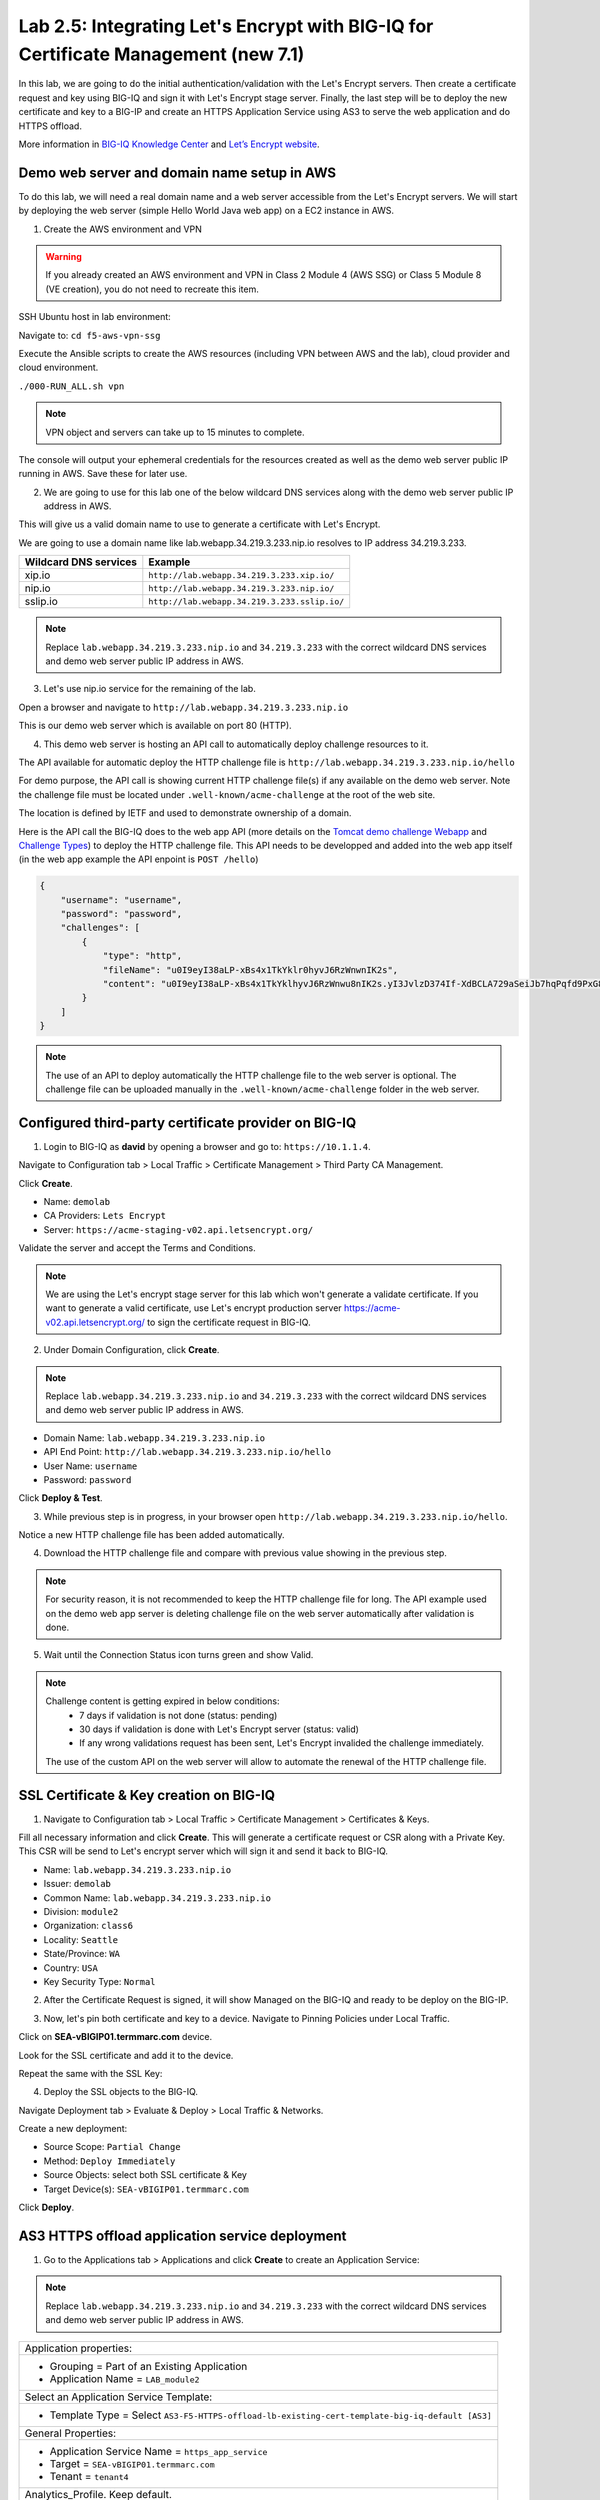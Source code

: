 Lab 2.5: Integrating Let's Encrypt with BIG-IQ for Certificate Management (new 7.1)
-----------------------------------------------------------------------------------

In this lab, we are going to do the initial authentication/validation with the Let's Encrypt servers.
Then create a certificate request and key using BIG-IQ and sign it with Let's Encrypt stage server.
Finally, the last step will be to deploy the new certificate and key to a BIG-IP and create an 
HTTPS Application Service using AS3 to serve the web application and do HTTPS offload.

More information in `BIG-IQ Knowledge Center`_ and `Let’s Encrypt website`_.

.. _`BIG-IQ Knowledge Center`: https://techdocs.f5.com/en-us/bigiq-7-1-0/integrating-third-party-certificate-management.html
.. _Let’s Encrypt website: https://letsencrypt.org/how-it-works/

Demo web server and domain name setup in AWS
^^^^^^^^^^^^^^^^^^^^^^^^^^^^^^^^^^^^^^^^^^^^

To do this lab, we will need a real domain name and a web server accessible from the Let's Encrypt servers.
We will start by deploying the web server (simple Hello World Java web app) on a EC2 instance in AWS.

1. Create the AWS environment and VPN

.. warning:: If you already created an AWS environment and VPN in Class 2 Module 4 (AWS SSG) or Class 5 Module 8 (VE creation),
             you do not need to recreate this item.

SSH Ubuntu host in lab environment:

.. image:: ../../pictures/udf_ubuntu_ssh.png
    :align: left
    :scale: 40%

Navigate to: ``cd f5-aws-vpn-ssg``

Execute the Ansible scripts to create the AWS resources (including VPN between AWS and the lab), cloud provider and cloud environment.

``./000-RUN_ALL.sh vpn``

.. note:: VPN object and servers can take up to 15 minutes to complete.

The console will output your ephemeral credentials for the resources created as well as 
the demo web server public IP running in AWS. Save these for later use.

2. We are going to use for this lab one of the below wildcard DNS services along with the demo web server public IP address in AWS.

This will give us a valid domain name to use to generate a certificate with Let's Encrypt.

We are going to use a domain name like lab.webapp.34.219.3.233.nip.io resolves to IP address 34.219.3.233.

+-----------------------+-------------------------------------------------+
| Wildcard DNS services |                    Example                      |
+=======================+=================================================+
| xip.io                | ``http://lab.webapp.34.219.3.233.xip.io/``      |
+-----------------------+-------------------------------------------------+
| nip.io                | ``http://lab.webapp.34.219.3.233.nip.io/``      |
+-----------------------+-------------------------------------------------+
| sslip.io              | ``http://lab.webapp.34.219.3.233.sslip.io/``    |
+-----------------------+-------------------------------------------------+

.. note:: Replace ``lab.webapp.34.219.3.233.nip.io`` and ``34.219.3.233`` with the correct wildcard DNS services 
          and demo web server public IP address in AWS.

3. Let's use nip.io service for the remaining of the lab.

Open a browser and navigate to ``http://lab.webapp.34.219.3.233.nip.io``

.. image:: ./media/img_module2_lab5-1.png
  :scale: 40%
  :align: center

This is our demo web server which is available on port 80 (HTTP).

4. This demo web server is hosting an API call to automatically deploy challenge resources to it.

The API available for automatic deploy the HTTP challenge file is ``http://lab.webapp.34.219.3.233.nip.io/hello``

For demo purpose, the API call is showing current HTTP challenge file(s) if any available on the demo web server.
Note the challenge file must be located under ``.well-known/acme-challenge`` at the root of the web site.

The location is defined by IETF and used to demonstrate ownership of a domain.

.. image:: ./media/img_module2_lab5-2.png
  :scale: 40%
  :align: center


Here is the API call the BIG-IQ does to the web app API (more details on the `Tomcat demo challenge Webapp`_ and `Challenge Types`_) 
to deploy the HTTP challenge file. This API needs to be developped and added into the web app itself (in the web app example the API enpoint is ``POST /hello``)

.. code-block:: yaml

    {
        "username": "username",
        "password": "password",
        "challenges": [
            {
                "type": "http",
                "fileName": "u0I9eyI38aLP-xBs4x1TkYklr0hyvJ6RzWnwnIK2s",
                "content": "u0I9eyI38aLP-xBs4x1TkYklhyvJ6RzWnwu8nIK2s.yI3JvlzD374If-XdBCLA729aSeiJb7hqPqfd9PxG8"
            }
        ]
    }

.. note:: The use of an API to deploy automatically the HTTP challenge file to the web server is optional.
          The challenge file can be uploaded manually in the ``.well-known/acme-challenge`` folder in the web server.

.. _`Challenge Types`: https://letsencrypt.org/docs/challenge-types/
.. _`Tomcat demo challenge Webapp`: https://github.com/f5devcentral/f5-big-iq-lab/tree/develop/lab/f5-tomcat-challenge-webapp/ROOT

Configured third-party certificate provider on BIG-IQ
^^^^^^^^^^^^^^^^^^^^^^^^^^^^^^^^^^^^^^^^^^^^^^^^^^^^^

1. Login to BIG-IQ as **david** by opening a browser and go to: ``https://10.1.1.4``.

Navigate to Configuration tab > Local Traffic > Certificate Management > Third Party CA Management.

Click **Create**.

- Name: ``demolab``
- CA Providers: ``Lets Encrypt``
- Server: ``https://acme-staging-v02.api.letsencrypt.org/``

Validate the server and accept the Terms and Conditions.

.. note:: We are using the Let's encrypt stage server for this lab which won't generate a validate certificate.
          If you want to generate a valid certificate, use Let's encrypt production server https://acme-v02.api.letsencrypt.org/
          to sign the certificate request in BIG-IQ.

.. image:: ./media/img_module2_lab5-3.png
  :scale: 40%
  :align: center

2. Under Domain Configuration, click **Create**.

.. note:: Replace ``lab.webapp.34.219.3.233.nip.io`` and ``34.219.3.233`` with the correct wildcard DNS services 
          and demo web server public IP address in AWS.

- Domain Name: ``lab.webapp.34.219.3.233.nip.io``
- API End Point: ``http://lab.webapp.34.219.3.233.nip.io/hello``
- User Name: ``username``
- Password: ``password``

Click **Deploy & Test**.

.. image:: ./media/img_module2_lab5-4.png
  :scale: 40%
  :align: center

3. While previous step is in progress, in your browser open ``http://lab.webapp.34.219.3.233.nip.io/hello``.

Notice a new HTTP challenge file has been added automatically.

.. image:: ./media/img_module2_lab5-5.png
  :scale: 40%
  :align: center

4. Download the HTTP challenge file and compare with previous value showing in the previous step.

.. image:: ./media/img_module2_lab5-6.png
  :scale: 40%
  :align: center

.. note:: For security reason, it is not recommended to keep the HTTP challenge file for long.
          The API example used on the demo web app server is deleting challenge file on the web server automatically
          after validation is done.

5. Wait until the Connection Status icon turns green and show Valid.

.. image:: ./media/img_module2_lab5-7.png
  :scale: 40%
  :align: center

.. note:: Challenge content is getting expired in below conditions:
            - 7 days if validation is not done (status: pending)
            - 30 days if validation is done with Let's Encrypt server (status: valid)
            - If any wrong validations request has been sent, Let's Encrypt invalided the challenge immediately.

          The use of the custom API on the web server will allow to automate the renewal of the HTTP challenge file.

SSL Certificate & Key creation on BIG-IQ
^^^^^^^^^^^^^^^^^^^^^^^^^^^^^^^^^^^^^^^^

1. Navigate to Configuration tab > Local Traffic > Certificate Management > Certificates & Keys.

Fill all necessary information and click **Create**. This will generate a certificate request or CSR along with a Private Key.
This CSR will be send to Let's encrypt server which will sign it and send it back to BIG-IQ.

- Name: ``lab.webapp.34.219.3.233.nip.io``
- Issuer: ``demolab``
- Common Name: ``lab.webapp.34.219.3.233.nip.io``
- Division: ``module2``
- Organization: ``class6``
- Locality: ``Seattle``
- State/Province: ``WA``
- Country: ``USA``
- Key Security Type: ``Normal``

.. image:: ./media/img_module2_lab5-8.png
  :scale: 40%
  :align: center

2. After the Certificate Request is signed, it will show Managed on the BIG-IQ and ready to be deploy on the BIG-IP.

.. image:: ./media/img_module2_lab5-9.png
  :scale: 40%
  :align: center

3. Now, let's pin both certificate and key to a device. Navigate to Pinning Policies under Local Traffic.

Click on **SEA-vBIGIP01.termmarc.com** device.

Look for the SSL certificate and add it to the device.

.. image:: ./media/img_module2_lab5-10.png
  :scale: 40%
  :align: center

Repeat the same with the SSL Key:

.. image:: ./media/img_module2_lab5-11.png
  :scale: 80%
  :align: center

4. Deploy the SSL objects to the BIG-IQ.

Navigate Deployment tab > Evaluate & Deploy > Local Traffic & Networks.

Create a new deployment:

- Source Scope: ``Partial Change``
- Method: ``Deploy Immediately``
- Source Objects: select both SSL certificate & Key
- Target Device(s): ``SEA-vBIGIP01.termmarc.com``

Click **Deploy**.

.. image:: ./media/img_module2_lab5-12.png
  :scale: 40%
  :align: center

AS3 HTTPS offload application service deployment
^^^^^^^^^^^^^^^^^^^^^^^^^^^^^^^^^^^^^^^^^^^^^^^^

1. Go to the Applications tab > Applications and  click **Create** to create an Application Service:

.. note:: Replace ``lab.webapp.34.219.3.233.nip.io`` and ``34.219.3.233`` with the correct wildcard DNS services 
          and demo web server public IP address in AWS.

+---------------------------------------------------------------------------------------------------+
| Application properties:                                                                           |
+---------------------------------------------------------------------------------------------------+
| * Grouping = Part of an Existing Application                                                      |
| * Application Name = ``LAB_module2``                                                              |
+---------------------------------------------------------------------------------------------------+
| Select an Application Service Template:                                                           |
+---------------------------------------------------------------------------------------------------+
| * Template Type = Select ``AS3-F5-HTTPS-offload-lb-existing-cert-template-big-iq-default [AS3]``  |
+---------------------------------------------------------------------------------------------------+
| General Properties:                                                                               |
+---------------------------------------------------------------------------------------------------+
| * Application Service Name = ``https_app_service``                                                |
| * Target = ``SEA-vBIGIP01.termmarc.com``                                                          |
| * Tenant = ``tenant4``                                                                            |
+---------------------------------------------------------------------------------------------------+
| Analytics_Profile. Keep default.                                                                  |
+---------------------------------------------------------------------------------------------------+
| Pool                                                                                              |
+---------------------------------------------------------------------------------------------------+
| * Members: ``34.219.3.233``                                                                       |
+---------------------------------------------------------------------------------------------------+
| Service_HTTPS                                                                                     |
+---------------------------------------------------------------------------------------------------+
| * Virtual addresses: ``10.1.10.114``                                                              |
+---------------------------------------------------------------------------------------------------+
| Certificate                                                                                       |
+---------------------------------------------------------------------------------------------------+
| * privateKey: ``/Common/lab.webapp.34.219.3.233.nip.io.key``                                      |
| * certificate: ``/Common/lab.webapp.34.219.3.233.nip.io.crt``                                     |
+---------------------------------------------------------------------------------------------------+
| TLS_Server. Keep default.                                                                         |
+---------------------------------------------------------------------------------------------------+

.. note:: We are using the demo web server public IP in the pool members for the lab/demo but we would likely use 
          the demo web server private IP as pool member and a public IP/private IP behind a NAT for the VIP.

2. Check the application ``LAB_module2`` has been created along with the application service https_app_service

.. image:: ./media/img_module2_lab5-13.png
  :scale: 40%
  :align: center

.. note:: If not visible, refresh the page. It can take few seconds for the application service to appears on the dashboard.


3. SSH Ubuntu host in lab environment and add the domain name and Virtual address to the /etc/hosts file.

We are doing this to be able to use the domain name we used in the SSL certificate along with the Virtual IP address created in BIG-IP.
This is only for this lab.

.. code::

    f5student@ip-10-1-1-5:~$ sudo su -
    root@ip-10-1-1-5:/home/f5student# echo "10.1.10.114 lab.webapp.34.219.3.233.nip.io" >> /etc/hosts
    root@ip-10-1-1-5:/home/f5student# nslookup lab.webapp.34.219.3.233.nip.io


4. From the lab environment, launch a remote desktop session to have access to the Ubuntu Desktop. 
To do this, in your lab environment, click on the *Access* button
of the *Ubuntu Lamp Server* system and select *noVNC* or *xRDP*.

.. note:: Modern laptops with higher resolutions you might want to use 1440x900 and once XRDP is launched Zoom to 200%.

You can test the application service by opening a browser in the Ubuntu Jump-host and type the URL ``https://lab.webapp.34.219.3.233.nip.io``.

.. note:: We are using the Let's encrypt stage server for this lab which won't generate a validate certificate.
          If you want to generate a valid certificate, use Let's encrypt production server https://acme-v02.api.letsencrypt.org/
          to sign the certificate request in BIG-IQ.

.. image:: ./media/img_module2_lab5-14.png
  :scale: 40%
  :align: center

Example of the same workflow using the Let's encrypt production server using a different web server:

.. image:: ./media/img_module2_lab5-15.png
  :scale: 40%
  :align: center